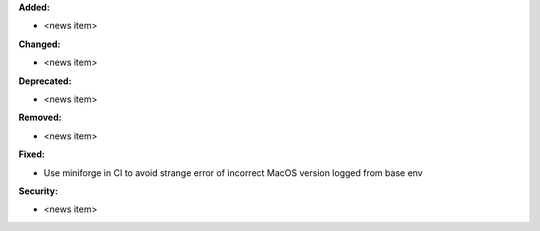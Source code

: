 **Added:**

* <news item>

**Changed:**

* <news item>

**Deprecated:**

* <news item>

**Removed:**

* <news item>

**Fixed:**

* Use miniforge in CI to avoid strange error of incorrect MacOS version logged from base     env

**Security:**

* <news item>
